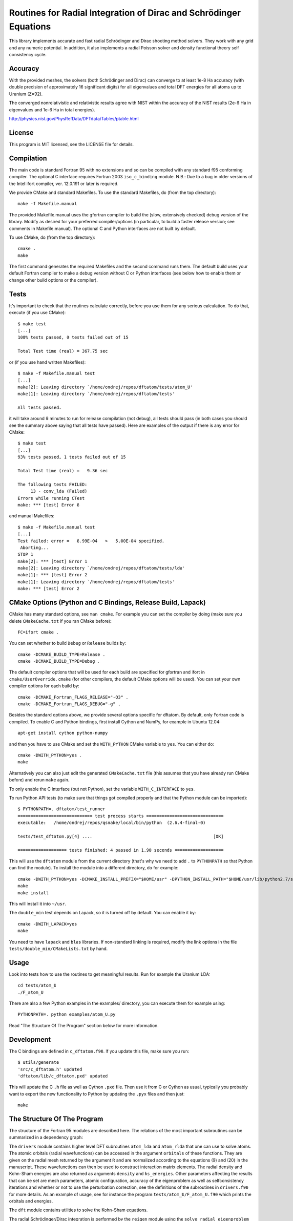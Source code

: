 Routines for Radial Integration of Dirac and Schrödinger Equations
==================================================================

This library implements accurate and fast radial Schrödinger and Dirac shooting
method solvers. They work with any grid and any numeric potential. In
addition, it also implements a radial Poisson solver and density functional
theory self consistency cycle.

Accuracy
--------

With the provided meshes, the solvers (both Schrödinger and Dirac) can converge
to at least 1e-8 Ha accuracy (with double precision of approximately 16
significant digits) for all eigenvalues and total DFT energies for all atoms up
to Uranium (Z=92).

The converged nonrelativistic and relativistic results agree with NIST within
the accuracy of the NIST results (2e-6 Ha in eigenvalues and 1e-6 Ha in total
energies).

http://physics.nist.gov/PhysRefData/DFTdata/Tables/ptable.html

License
-------

This program is MIT licensed, see the LICENSE file for details.

Compilation
-----------

The main code is standard Fortran 95 with no extensions and so can be compiled
with any standard f95 conforming compiler. The optional C interface requires
Fortran 2003 ``iso_c_binding`` module.
N.B.: Due to a bug in older versions of the Intel ifort compiler, ver. 12.0.191
or later is required.

We provide CMake and standard Makefiles. To use the standard Makefiles, do
(from the top directory)::

   make -f Makefile.manual

The provided Makefile.manual uses the gfortran compiler to build the (slow,
extensively checked) debug version of the library. Modify as desired for your
preferred compiler/options (in particular, to build a faster release version;
see comments in Makefile.manual). The optional C and Python interfaces are not
built by default.

To use CMake, do (from the top directory)::

   cmake .
   make

The first command generates the required Makefiles and the second command runs
them. The default build uses your default Fortran compiler to make a debug
version without C or Python interfaces (see below how to enable them
or change other build options or the compiler).

Tests
-----

It's important to check that the routines calculate correctly, before you use
them for any serious calculation. To do that, execute (if you use CMake)::

    $ make test
    [...]
    100% tests passed, 0 tests failed out of 15

    Total Test time (real) = 367.75 sec

or (if you use hand written Makefiles)::

    $ make -f Makefile.manual test
    [...]
    make[2]: Leaving directory `/home/ondrej/repos/dftatom/tests/atom_U'
    make[1]: Leaving directory `/home/ondrej/repos/dftatom/tests'

    All tests passed.


it will take around 6 minutes to run for release compilation (not debug), all
tests should pass (in both cases you should see the summary above saying that
all tests have passed). Here are examples of the output if there is any error
for CMake::

    $ make test
    [...]
    93% tests passed, 1 tests failed out of 15

    Total Test time (real) =   9.36 sec

    The following tests FAILED:
         13 - conv_lda (Failed)
    Errors while running CTest
    make: *** [test] Error 8


and manual Makefiles::

    $ make -f Makefile.manual test
    [...]
    Test failed: error =   8.99E-04   >   5.00E-04 specified.
     Aborting...
    STOP 1
    make[2]: *** [test] Error 1
    make[2]: Leaving directory `/home/ondrej/repos/dftatom/tests/lda'
    make[1]: *** [test] Error 2
    make[1]: Leaving directory `/home/ondrej/repos/dftatom/tests'
    make: *** [test] Error 2


CMake Options (Python and C Bindings, Release Build, Lapack)
------------------------------------------------------------

CMake has many standard options, see ``man cmake``. For example
you can set the compiler by doing (make sure you delete ``CMakeCache.txt`` if
you ran CMake before)::

    FC=ifort cmake .

You can set whether to build ``Debug`` or ``Release`` builds by::

    cmake -DCMAKE_BUILD_TYPE=Release .
    cmake -DCMAKE_BUILD_TYPE=Debug .

The default compiler options that will be used for each build are specified for
gfortran and ifort in ``cmake/UserOverride.cmake`` (for other compilers, the
default CMake options will be used). You can set your own compiler options
for each build by::

    cmake -DCMAKE_Fortran_FLAGS_RELEASE="-O3" .
    cmake -DCMAKE_Fortran_FLAGS_DEBUG="-g" .

Besides the standard options above, we provide several options specific for
dftatom. By default, only Fortran code is compiled. To enable C and Python
bindings, first install Cython and NumPy, for example in Ubuntu 12.04::

    apt-get install cython python-numpy

and then you have to use CMake and set the ``WITH_PYTHON`` CMake variable to
``yes``. You can either do::

    cmake -DWITH_PYTHON=yes .
    make

Alternatively you can also just edit the generated
``CMakeCache.txt`` file (this assumes that you have already run CMake before)
and rerun ``make`` again.

To only enable the C interface (but not Python), set the variable
``WITH_C_INTERFACE`` to ``yes``.

To run Python API tests (to make sure that things got compiled properly and
that the Python module can be imported)::

    $ PYTHONPATH=. dftatom/test_runner
    ============================= test process starts ==============================
    executable:   /home/ondrej/repos/qsnake/local/bin/python  (2.6.4-final-0)

    tests/test_dftatom.py[4] ....                                               [OK]

    =================== tests finished: 4 passed in 1.90 seconds ===================

This will use the ``dftatom`` module from the current directory (that's why we
need to add ``.`` to ``PYTHONPATH`` so that Python can find the module). To
install the module into a different directory, do for example::

    cmake -DWITH_PYTHON=yes -DCMAKE_INSTALL_PREFIX="$HOME/usr" -DPYTHON_INSTALL_PATH="$HOME/usr/lib/python2.7/site-packages" .
    make
    make install

This will install it into ``~/usr``.

The ``double_min`` test depends on Lapack, so it is turned off by default.
You can enable it by::

    cmake -DWITH_LAPACK=yes
    make

You need to have ``lapack`` and ``blas`` libraries. If non-standard linking is
required, modify the link options in the file
``tests/double_min/CMakeLists.txt`` by hand.

Usage
-----

Look into tests how to use the routines to get meaningful results. Run for
example the Uranium LDA::

    cd tests/atom_U
    ./F_atom_U

There are also a few Python examples in the examples/ directory, you can
execute them for example using::

    PYTHONPATH=. python examples/atom_U.py

Read "The Structure Of The Program" section below for more information.

Development
-----------

The C bindings are defined in ``c_dftatom.f90``. If you update this file,
make sure you run::

    $ utils/generate
    'src/c_dftatom.h' updated
    'dftatom/lib/c_dftatom.pxd' updated

This will update the C ``.h`` file as well as Cython ``.pxd`` file. Then use it
from C or Cython as usual, typically you probably want to export the new
functionality to Python by updating the ``.pyx`` files and then just::

    make

The Structure Of The Program
----------------------------

The structure of the Fortran 95 modules are described here. The relations of
the most important subroutines can be summarized in a dependency graph:

.. image:: dependency_graph.png
    :alt: Dependency graph

The ``drivers`` module contains higher level DFT subroutines ``atom_lda`` and
``atom_rlda`` that one can use to solve atoms. The atomic orbitals (radial
wavefunctions) can be accessed in the argument ``orbitals`` of these functions.
They are given on the radial mesh returned by the argument ``R`` and are
normalized according to the equations (9) and (20) in the manuscript. These
wavefunctions can then be used to construct interaction matrix elements. The
radial density and Kohn-Sham energies are also returned as arguments
``density`` and ``ks_energies``.  Other parameters affecting the results that
can be set are mesh parameters, atomic configuration, accuracy of the
eigenproblem as well as selfconsistency iterations and whether or not to use
the perturbation correction, see the definitions of the subroutines in
``drivers.f90`` for more details. As an example of usage, see for instance the
program ``tests/atom_U/F_atom_U.f90`` which prints the orbitals and energies.

The ``dft`` module contains utilities to solve the Kohn-Sham equations.

The radial Schrödinger/Dirac integration is performed by the ``reigen`` module
using the ``solve_radial_eigenproblem`` subroutine, which accepts the
(external) potential as an argument ``V`` specified as an array of values on a
mesh (argument ``R``).  There are several configuration options that can be
supplied, see the documentation of the ``solve_radial_eigenproblem`` subroutine
in ``reigen.f90``.  Example of usage is given in the simple tests in
``tests/pseudopotential/`` or ``tests/oscillator/``, where the potential and
mesh is constructed in the main program.

Finally, the low level modules ``rschroed``, ``rdirac`` and ``rpoisson`` handle
the radial integration (they use the ``ode1d`` module that contains some common
utilities for solving ODE). Detailed documentation of these subroutines is in
the comments in the code.

Description of all modules follows:

rschroed.f90
    Routines in this module solve the radial Schroedinger equation outward and
    inward using the implicit Adams method.

rdirac.f90
    Routines in this module solve the radial Dirac equation outward and
    inward using the implicit Adams method.

rpoisson.f90
    Routines in this module solve the radial Poisson equation outward using
    the predictor-corrector method (with Adams extrapolation/interpolation).

ode1d.f90
    General utilities for solving 1D ODEs. the Adams and rk4 subroutines
    are used by Schroedinger, Dirac and Poisson solvers. The integrate
    function is used at other places in dftatom to calculate integrals of the
    radial density/orbitals.

reigen.f90
    Solves the radial Schroedinger/Dirac eigenproblem

mixings.f90
    This module contains SCF mixing algorithms.

mesh.f90
    Contains mesh utilities (creating the exponential mesh and its derivatives).

dft.f90
    Calculates the exchange and correlation potential, Hartree potential,
    and the full (single) Kohn-Sham iteration.

dft_data.f90
    Contains the ``dft_data_t`` type used in the DFT routines.
    This data type stores mesh, potential, atomic configuration, orbitals
    and other parameters of the DFT problem.

states.f90
    This module lists nonrelativistic and relativistic atomic configurations.
    The nonrelativistic configurations are the same as at NIST and are simply
    hardcoded in the subroutine for each atom. The relativistic configuration
    is then calculated from the nonrelativistic by splitting the occupancy
    according to the degeneracy (see the comments in the
    ``get_atomic_states_rel`` subroutine of this module for more technical
    information).

drivers.f90
    This module contains high level drivers for atomic SCF calculations.  The
    idea is to use these drivers to do most frequent calculations with an
    exponential mesh and to get an idea how things work. They can be used as a
    starting point/template to write a custom solver for a particular problem,
    or to use a different mesh.

energies.f90
    Calculates Hydrogen nonrelativistic and relativistic energies (exact),
    Thomas-Fermi (TF) energies (only very approximate), TF potential and charge
    density (very accurate).

dftatom.f90
    This module contains the high level public API (application programming
    interface) for dftatom. One should only be using this module from external
    programs (as long as only the high level functionality is needed). For a low
    level usage, one can always call the individual modules directly.

c_dftatom.f90/.h
    The C API to dftatom that wraps the API exposed by the ``dftatom``
    module and the corresponding C header file.

rschroed_other.f90
    Other Schroedinger integrators, not directly used by dftatom, but available
    for reuse. This module contains various rk4 integrators and Adams
    predictor-corrector integrators (both for outward and inward integration).

rdirac_other.f90
    Other Dirac integrators, not directly used by dftatom, but available for
    reuse. This module contains various Adams predictor-corrector integrators
    (both for outward and inward integration) and functions to calculate
    analytic asymptotic.

rpoisson_other.f90
    Other Poisson integrators, not directly used by dftatom, but available for
    reuse. This module contains various Adams predictor-corrector integrators
    (both for outward and inward integration).

ode1d_other.f90
    General utilities for solving 1D ODEs, not used directly by dftatom. They
    are available here for reuse.

types.f90
    This module defines the ``dp`` double precision type.

constants.f90
    Contains the mathematical constant ``pi``.

utils.f90
    Various utilities for general use in Fortran programs.

